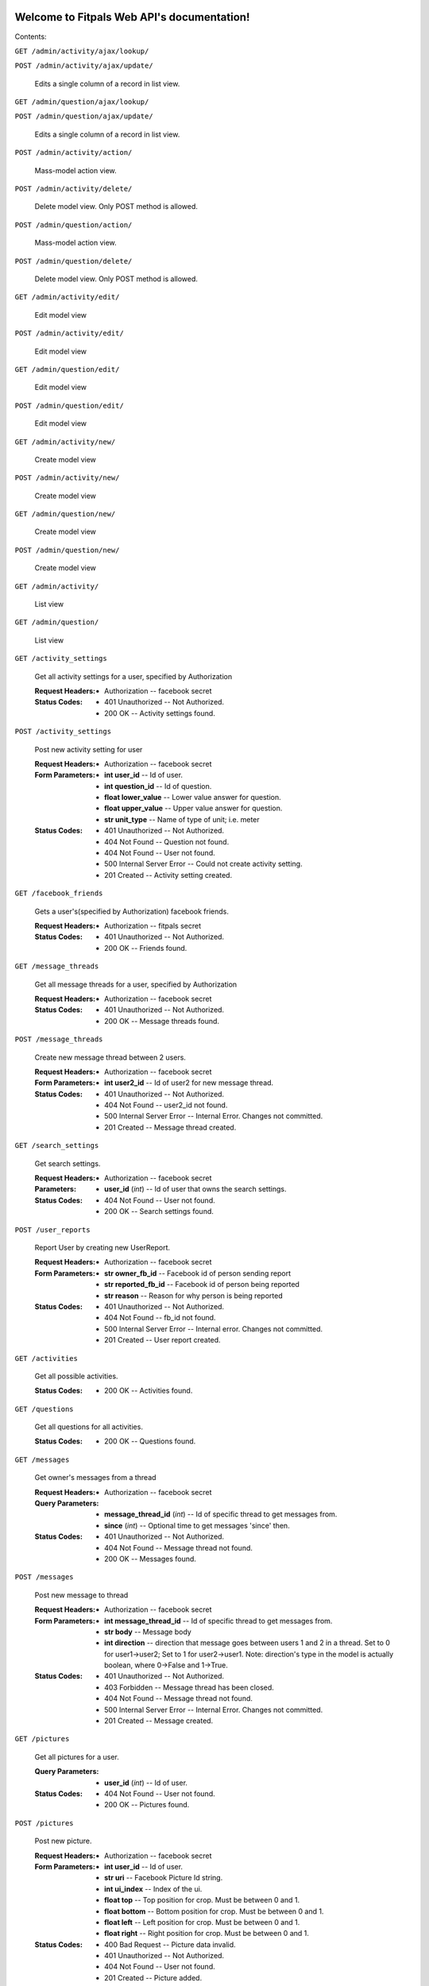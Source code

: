 
Welcome to Fitpals Web API's documentation!
*******************************************

Contents:

``GET /admin/activity/ajax/lookup/``

``POST /admin/activity/ajax/update/``

   Edits a single column of a record in list view.

``GET /admin/question/ajax/lookup/``

``POST /admin/question/ajax/update/``

   Edits a single column of a record in list view.

``POST /admin/activity/action/``

   Mass-model action view.

``POST /admin/activity/delete/``

   Delete model view. Only POST method is allowed.

``POST /admin/question/action/``

   Mass-model action view.

``POST /admin/question/delete/``

   Delete model view. Only POST method is allowed.

``GET /admin/activity/edit/``

   Edit model view

``POST /admin/activity/edit/``

   Edit model view

``GET /admin/question/edit/``

   Edit model view

``POST /admin/question/edit/``

   Edit model view

``GET /admin/activity/new/``

   Create model view

``POST /admin/activity/new/``

   Create model view

``GET /admin/question/new/``

   Create model view

``POST /admin/question/new/``

   Create model view

``GET /admin/activity/``

   List view

``GET /admin/question/``

   List view

``GET /activity_settings``

   Get all activity settings for a user, specified by Authorization

   :Request Headers:
      * Authorization -- facebook secret

   :Status Codes:
      * 401 Unauthorized -- Not Authorized.

      * 200 OK -- Activity settings found.

``POST /activity_settings``

   Post new activity setting for user

   :Request Headers:
      * Authorization -- facebook secret

   :Form Parameters:
      * **int user_id** -- Id of user.

      * **int question_id** -- Id of question.

      * **float lower_value** -- Lower value answer for question.

      * **float upper_value** -- Upper value answer for question.

      * **str unit_type** -- Name of type of unit; i.e. meter

   :Status Codes:
      * 401 Unauthorized -- Not Authorized.

      * 404 Not Found -- Question not found.

      * 404 Not Found -- User not found.

      * 500 Internal Server Error -- Could not create activity
        setting.

      * 201 Created -- Activity setting created.

``GET /facebook_friends``

   Gets a user's(specified by Authorization) facebook friends.

   :Request Headers:
      * Authorization -- fitpals secret

   :Status Codes:
      * 401 Unauthorized -- Not Authorized.

      * 200 OK -- Friends found.

``GET /message_threads``

   Get all message threads for a user, specified by Authorization

   :Request Headers:
      * Authorization -- facebook secret

   :Status Codes:
      * 401 Unauthorized -- Not Authorized.

      * 200 OK -- Message threads found.

``POST /message_threads``

   Create new message thread between 2 users.

   :Request Headers:
      * Authorization -- facebook secret

   :Form Parameters:
      * **int user2_id** -- Id of user2 for new message thread.

   :Status Codes:
      * 401 Unauthorized -- Not Authorized.

      * 404 Not Found -- user2_id not found.

      * 500 Internal Server Error -- Internal Error. Changes not
        committed.

      * 201 Created -- Message thread created.

``GET /search_settings``

   Get search settings.

   :Request Headers:
      * Authorization -- facebook secret

   :Parameters:
      * **user_id** (*int*) -- Id of user that owns the search
        settings.

   :Status Codes:
      * 404 Not Found -- User not found.

      * 200 OK -- Search settings found.

``POST /user_reports``

   Report User by creating new UserReport.

   :Request Headers:
      * Authorization -- facebook secret

   :Form Parameters:
      * **str owner_fb_id** -- Facebook id of person sending report

      * **str reported_fb_id** -- Facebook id of person being reported

      * **str reason** -- Reason for why person is being reported

   :Status Codes:
      * 401 Unauthorized -- Not Authorized.

      * 404 Not Found -- fb_id not found.

      * 500 Internal Server Error -- Internal error. Changes not
        committed.

      * 201 Created -- User report created.

``GET /activities``

   Get all possible activities.

   :Status Codes:
      * 200 OK -- Activities found.

``GET /questions``

   Get all questions for all activities.

   :Status Codes:
      * 200 OK -- Questions found.

``GET /messages``

   Get owner's messages from a thread

   :Request Headers:
      * Authorization -- facebook secret

   :Query Parameters:
      * **message_thread_id** (*int*) -- Id of specific thread to get
        messages from.

      * **since** (*int*) -- Optional time to get messages 'since'
        then.

   :Status Codes:
      * 401 Unauthorized -- Not Authorized.

      * 404 Not Found -- Message thread not found.

      * 200 OK -- Messages found.

``POST /messages``

   Post new message to thread

   :Request Headers:
      * Authorization -- facebook secret

   :Form Parameters:
      * **int message_thread_id** -- Id of specific thread to get
        messages from.

      * **str body** -- Message body

      * **int direction** -- direction that message goes between users
        1 and  2 in a thread. Set to 0 for user1->user2; Set to 1 for
        user2->user1. Note: direction's type  in the model is actually
        boolean, where 0->False and 1->True.

   :Status Codes:
      * 401 Unauthorized -- Not Authorized.

      * 403 Forbidden -- Message thread has been closed.

      * 404 Not Found -- Message thread not found.

      * 500 Internal Server Error -- Internal Error. Changes not
        committed.

      * 201 Created -- Message created.

``GET /pictures``

   Get all pictures for a user.

   :Query Parameters:
      * **user_id** (*int*) -- Id of user.

   :Status Codes:
      * 404 Not Found -- User not found.

      * 200 OK -- Pictures found.

``POST /pictures``

   Post new picture.

   :Request Headers:
      * Authorization -- facebook secret

   :Form Parameters:
      * **int user_id** -- Id of user.

      * **str uri** -- Facebook Picture Id string.

      * **int ui_index** -- Index of the ui.

      * **float top** -- Top position for crop. Must be between 0 and
        1.

      * **float bottom** -- Bottom position for crop. Must be between
        0 and 1.

      * **float left** -- Left position for crop. Must be between 0
        and 1.

      * **float right** -- Right position for crop. Must be between 0
        and 1.

   :Status Codes:
      * 400 Bad Request -- Picture data invalid.

      * 401 Unauthorized -- Not Authorized.

      * 404 Not Found -- User not found.

      * 201 Created -- Picture added.

``POST /devices``

   Post new device

   :Request Headers:
      * Authorization -- facebook secret

   :Form Parameters:
      * **int user_id** -- Id of user.

      * **str token** -- device token to be posted

   :Status Codes:
      * 400 Bad Request -- Could not register device.

      * 401 Unauthorized -- Not Authorized.

      * 404 Not Found -- User not found.

      * 200 OK -- Device already registered.

      * 201 Created -- Device registered.

``GET /matches``

   Get matches for a user

   :Request Headers:
      * Authorization -- facebook secret

   :Query Parameters:
      * **liked** (*bool*) -- If specified, returns matches that
        correspond with liked. Set to 0 for False, 1 for True.

   :Status Codes:
      * 401 Unauthorized -- Not Authorized.

      * 200 OK -- Matches found.

``POST /matches``

   Create new match

   :Request Headers:
      * Authorization -- facebook secret

   :Form Parameters:
      * **int user_id** -- User id for owner of matches.

      * **int matched_user_id** -- User id for matched user.

      * **bool liked** -- If specified, sets new match liked. Set to 0
        for False, 1 for True.

   :Status Codes:
      * 400 Bad Request -- Could not create match.

      * 401 Unauthorized -- Not Authorized.

      * 404 Not Found -- User not found.

      * 404 Not Found -- Match user not found.

      * 201 Created -- Match created.

``GET /friends``

   Get friends for a user specified by Authorization.

   :Request Headers:
      * Authorization -- facebook secret

   :Status Codes:
      * 200 OK -- Friends found.

      * 401 Unauthorized -- Not Authorized.

``POST /friends``

   Add friend to friends list.

   :Request Headers:
      * Authorization -- facebook secret

   :Form Parameters:
      * **int id** -- Id of user to be added to friends list.

   :Status Codes:
      * 401 Unauthorized -- Not Authorized.

      * 404 Not Found -- User not found.

      * 500 Internal Server Error -- Internal error. Changes not
        committed.

      * 201 Created -- Friend added.

``GET /users``

   Gets users that fall inside the specified parameters
      and the authorized user's search settings

   :Request Headers:
      * Authorization -- facebook secret

   :Query Parameters:
      * **limit** (*int*) -- Limit the number of results.

   :Status Codes:
      * 401 Unauthorized -- Not Authorized.

      * 500 Internal Server Error -- Internal Error.

      * 200 OK -- Users found.

``POST /users``

   Create new user if not already exists; return user

   :Form Parameters:
      * **str access_token** -- Specify fb access token for user from
        login dialogue.

      * **float longitude** -- Specify a longitude to search by.

      * **float latitude** -- Specify a latitude to search by.

      * **str about_me** -- "About me" description of the user.

      * **str primary_picture** -- Picture ID string for primary
        picture.

      * **int dob_year** -- Integer number to represent DOB year.

      * **int dob_month** -- Integer number to represent DOB month.

      * **int dob_day** -- Integer number to represent DOB day.

      * **str name** -- Specify user name

      * **str gender** -- Specify user gender; I DON'T THINK THIS
        WORKS

   :Status Codes:
      * 400 Bad Request -- Must specify DOB.

      * 400 Bad Request -- Could not create user.

      * 401 Unauthorized -- Not Authorized.

      * 500 Internal Server Error -- Internal error. Changes not
        committed.

      * 200 OK -- User found.

      * 201 Created -- User created.

``GET /admin/``

``GET /activities/(int: activity_id)/questions``

   Get all questions for an activity.

   :Status Codes:
      * 404 Not Found -- Activity not found.

      * 200 OK -- Questions found.

``GET /admin/static/(path: filename)``

   Function used internally to send static files from the static
   folder to the browser.

   New in version 0.5: New in version 0.5.

``GET /activity_settings/(int: setting_id)``

   Get specific activity setting

   :Request Headers:
      * Authorization -- facebook secret

   :Status Codes:
      * 401 Unauthorized -- Not Authorized.

      * 404 Not Found -- Activity setting not found.

      * 202 Accepted -- Activity setting found.

``PUT /activity_settings/(int: setting_id)``

   Update specific activity setting

   :Request Headers:
      * Authorization -- facebook secret

   :Form Parameters:
      * **float lower_value** -- Lower value answer to question.

      * **float upper_value** -- Upper value answer to question.

      * **str unit_type** -- Name of type of unit; i.e. meter

   :Status Codes:
      * 400 Bad Request -- Could not update activity setting.

      * 401 Unauthorized -- Not Authorized.

      * 404 Not Found -- Activity setting not found.

      * 202 Accepted -- Activity setting updated.

``DELETE /activity_settings/(int: setting_id)``

   Delete Activity Setting

   :Request Headers:
      * Authorization -- facebook secret

   :Parameters:
      * **setting_id** (*int*) -- Id of activity setting.

   :Status Codes:
      * 401 Unauthorized -- Not Authorized.

      * 404 Not Found -- Activity setting not found.

      * 500 Internal Server Error -- Internal error. Changes not
        committed.

      * 202 Accepted -- Activity setting deleted.

``DELETE /message_threads/(int: thread_id)``

   Delete a message thread

   :Request Headers:
      * Authorization -- facebook secret

   :Status Codes:
      * 401 Unauthorized -- Not Authorized.

      * 404 Not Found -- Message thread not found.

      * 500 Internal Server Error -- Internal Error. Changes not
        committed.

      * 200 OK -- Message thread deleted.

``GET /search_settings/(int: settings_id)``

   Get search settings.

   :Request Headers:
      * Authorization -- facebook secret

   :Parameters:
      * **settings_id** (*int*) -- Id of search settings.

   :Status Codes:
      * 401 Unauthorized -- Not Authorized.

      * 404 Not Found -- Search settings not found.

      * 200 OK -- Search settings found.

``PUT /search_settings/(int: settings_id)``

   Create new search setting.

   NOTE bool fields friends_only, men, and women are encoded as int
   because reqparse is dumb and I should've used something else.

   :Request Headers:
      * Authorization -- facebook secret

   :Parameters:
      * **settings_id** (*int*) -- Id of search settings.

   :Form Parameters:
      * **int available** -- Set to 1 if user wants to be available;
        Default is 0.

      * **int friends_only** -- Set to 1 if user wants friends only;
        Default is 0.

      * **int men** -- Set to 0 if user don't wants men; Default is 1.

      * **int women** -- Set to 1 if user don't wants women; Default
        is 1.

      * **int age_lower_limit** -- Set if user want lower age limit.
        Default is 18.

      * **int age_upper_limit** -- Set if user want upper age limit.
        Default is 130.

   http://en.wikipedia.org/wiki/Oldest_people

   :Status Codes:
      * 400 Bad Request -- Search settings could not be updated.

      * 401 Unauthorized -- Not Authorized.

      * 404 Not Found -- Search settings not found.

      * 202 Accepted -- Search settings updated.

``PUT /pictures/(int: pic_id)``

   Delete picture.

   :Request Headers:
      * Authorization -- facebook secret

   :Parameters:
      * **pic_id** (*int*) -- Id of user.

   :Form Parameters:
      * **int user_id** -- Id of user.

      * **str uri** -- Facebook Picture Id string.

      * **int ui_index** -- Index of the ui.

      * **float top** -- Top position for crop

      * **float bottom** -- Bottom position for crop

      * **float left** -- Left position for crop

      * **float right** -- Right position for crop

   :Status Codes:
      * 400 Bad Request -- Picture data invalid.

      * 401 Unauthorized -- Not Authorized.

      * 404 Not Found -- Picture not found.

      * 201 Created -- Picture removed.

``DELETE /pictures/(int: pic_id)``

   Delete picture.

   :Request Headers:
      * Authorization -- facebook secret

   :Parameters:
      * **pic_id** (*int*) -- Id of user.

   :Status Codes:
      * 401 Unauthorized -- Not Authorized.

      * 404 Not Found -- Picture not found.

      * 500 Internal Server Error -- Internal error. Changes not
        committed.

      * 201 Created -- Picture removed.

``DELETE /devices/(int: device_id)``

   Delete device

   :Request Headers:
      * Authorization -- facebook secret

   :Status Codes:
      * 400 Bad Request -- Could not delete device.

      * 401 Unauthorized -- Not Authorized.

      * 404 Not Found -- Device not found.

      * 200 OK -- Device deleted.

``DELETE /matches/(int: match_id)``

   Delete match

   :Request Headers:
      * Authorization -- facebook secret

   :Parameters:
      * **match_id** (*int*) -- Id for specific match.

   :Status Codes:
      * 400 Bad Request -- Match could not be deleted.

      * 401 Unauthorized -- Not Authorized.

      * 404 Not Found -- Match not found.

      * 200 OK -- Match deleted.

``DELETE /friends/(int: friend_id)``

   Delete a friend.

   :Request Headers:
      * Authorization -- facebook secret

   :Parameters:
      * **friend_id** (*int*) -- User Id of friend to delete.

   :Status Codes:
      * 401 Unauthorized -- Not Authorized.

      * 404 Not Found -- Friend not found.

      * 500 Internal Server Error -- Internal error. Changes not
        committed.

      * 200 OK -- Friend deleted.

``GET /users/(int: user_id)``

   Get a user object by user_id

   :Parameters:
      * **user_id** (*int*) -- User to delete.

   :Query Parameters:
      * **attributes** (*str-list*) -- list of user attribute names to
        receive; if left empty, all attributes will be returned

   :Status Codes:
      * 200 OK -- User found.

      * 404 Not Found -- User not found.

``PUT /users/(int: user_id)``

   Update a user

   :Request Headers:
      * Authorization -- facebook secret

   :Parameters:
      * **user_id** (*int*) -- User to delete.

   :Form Parameters:
      * **float longitude** -- Update user's longitude. Latitude must
        also be specified.

      * **float latitude** -- Update user's latitude. Longitude must
        also be specified.

      * **str primary_picture** -- Update user's primary_picture

      * **str about_me** -- Update user's about_me

      * **int dob** -- Update user's DOB; THIS WILL LIKELY CHANGE

   :Status Codes:
      * 401 Unauthorized -- Not Authorized.

      * 404 Not Found -- User not found.

      * 500 Internal Server Error -- Internal error. Changes not
        committed.

      * 202 Accepted -- User updated.

``DELETE /users/(int: user_id)``

   Delete a user

   :Request Headers:
      * Authorization -- facebook secret

   :Parameters:
      * **user_id** (*int*) -- User to delete.

   :Status Codes:
      * 401 Unauthorized -- Not Authorized.

      * 404 Not Found -- User not found.

      * 500 Internal Server Error -- User not deleted.

      * 202 Accepted -- User updated.


Indices and tables
******************

* `Index <wiki/Genindex>`_

* `Module Index <wiki/Py-Modindex>`_

* `Search Page <wiki/Search>`_
